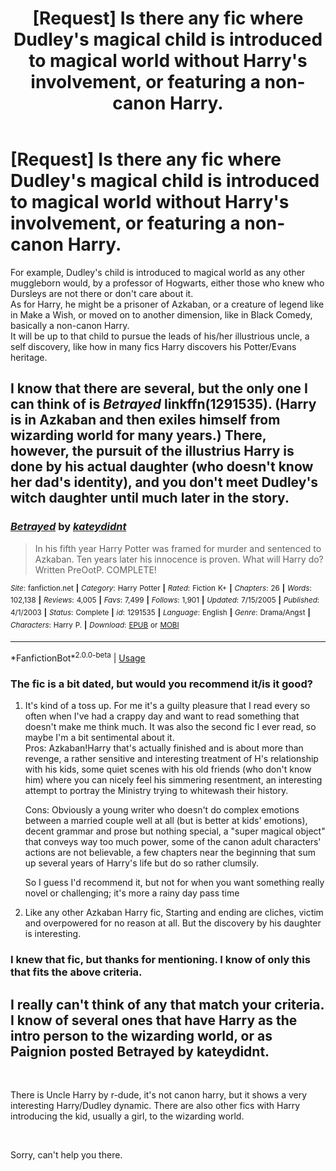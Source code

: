 #+TITLE: [Request] Is there any fic where Dudley's magical child is introduced to magical world without Harry's involvement, or featuring a non-canon Harry.

* [Request] Is there any fic where Dudley's magical child is introduced to magical world without Harry's involvement, or featuring a non-canon Harry.
:PROPERTIES:
:Author: kenchak
:Score: 9
:DateUnix: 1535735574.0
:DateShort: 2018-Aug-31
:FlairText: Request
:END:
For example, Dudley's child is introduced to magical world as any other muggleborn would, by a professor of Hogwarts, either those who knew who Dursleys are not there or don't care about it.\\
As for Harry, he might be a prisoner of Azkaban, or a creature of legend like in Make a Wish, or moved on to another dimension, like in Black Comedy, basically a non-canon Harry.\\
It will be up to that child to pursue the leads of his/her illustrious uncle, a self discovery, like how in many fics Harry discovers his Potter/Evans heritage.


** I know that there are several, but the only one I can think of is /Betrayed/ linkffn(1291535). (Harry is in Azkaban and then exiles himself from wizarding world for many years.) There, however, the pursuit of the illustrius Harry is done by his actual daughter (who doesn't know her dad's identity), and you don't meet Dudley's witch daughter until much later in the story.
:PROPERTIES:
:Score: 1
:DateUnix: 1535743448.0
:DateShort: 2018-Aug-31
:END:

*** [[https://www.fanfiction.net/s/1291535/1/][*/Betrayed/*]] by [[https://www.fanfiction.net/u/9744/kateydidnt][/kateydidnt/]]

#+begin_quote
  In his fifth year Harry Potter was framed for murder and sentenced to Azkaban. Ten years later his innocence is proven. What will Harry do? Written PreOotP. COMPLETE!
#+end_quote

^{/Site/:} ^{fanfiction.net} ^{*|*} ^{/Category/:} ^{Harry} ^{Potter} ^{*|*} ^{/Rated/:} ^{Fiction} ^{K+} ^{*|*} ^{/Chapters/:} ^{26} ^{*|*} ^{/Words/:} ^{102,138} ^{*|*} ^{/Reviews/:} ^{4,005} ^{*|*} ^{/Favs/:} ^{7,499} ^{*|*} ^{/Follows/:} ^{1,901} ^{*|*} ^{/Updated/:} ^{7/15/2005} ^{*|*} ^{/Published/:} ^{4/1/2003} ^{*|*} ^{/Status/:} ^{Complete} ^{*|*} ^{/id/:} ^{1291535} ^{*|*} ^{/Language/:} ^{English} ^{*|*} ^{/Genre/:} ^{Drama/Angst} ^{*|*} ^{/Characters/:} ^{Harry} ^{P.} ^{*|*} ^{/Download/:} ^{[[http://www.ff2ebook.com/old/ffn-bot/index.php?id=1291535&source=ff&filetype=epub][EPUB]]} ^{or} ^{[[http://www.ff2ebook.com/old/ffn-bot/index.php?id=1291535&source=ff&filetype=mobi][MOBI]]}

--------------

*FanfictionBot*^{2.0.0-beta} | [[https://github.com/tusing/reddit-ffn-bot/wiki/Usage][Usage]]
:PROPERTIES:
:Author: FanfictionBot
:Score: 1
:DateUnix: 1535743461.0
:DateShort: 2018-Aug-31
:END:


*** The fic is a bit dated, but would you recommend it/is it good?
:PROPERTIES:
:Author: AnimaLepton
:Score: 1
:DateUnix: 1535763592.0
:DateShort: 2018-Sep-01
:END:

**** It's kind of a toss up. For me it's a guilty pleasure that I read every so often when I've had a crappy day and want to read something that doesn't make me think much. It was also the second fic I ever read, so maybe I'm a bit sentimental about it.\\
Pros: Azkaban!Harry that's actually finished and is about more than revenge, a rather sensitive and interesting treatment of H's relationship with his kids, some quiet scenes with his old friends (who don't know him) where you can nicely feel his simmering resentment, an interesting attempt to portray the Ministry trying to whitewash their history.

Cons: Obviously a young writer who doesn't do complex emotions between a married couple well at all (but is better at kids' emotions), decent grammar and prose but nothing special, a "super magical object" that conveys way too much power, some of the canon adult characters' actions are not believable, a few chapters near the beginning that sum up several years of Harry's life but do so rather clumsily.

So I guess I'd recommend it, but not for when you want something really novel or challenging; it's more a rainy day pass time
:PROPERTIES:
:Score: 1
:DateUnix: 1535764417.0
:DateShort: 2018-Sep-01
:END:


**** Like any other Azkaban Harry fic, Starting and ending are cliches, victim and overpowered for no reason at all. But the discovery by his daughter is interesting.
:PROPERTIES:
:Author: kenchak
:Score: 1
:DateUnix: 1535764528.0
:DateShort: 2018-Sep-01
:END:


*** I knew that fic, but thanks for mentioning. I know of only this that fits the above criteria.
:PROPERTIES:
:Author: kenchak
:Score: 1
:DateUnix: 1535764418.0
:DateShort: 2018-Sep-01
:END:


** I really can't think of any that match your criteria. I know of several ones that have Harry as the intro person to the wizarding world, or as Paignion posted Betrayed by kateydidnt.

​

There is Uncle Harry by r-dude, it's not canon harry, but it shows a very interesting Harry/Dudley dynamic. There are also other fics with Harry introducing the kid, usually a girl, to the wizarding world.

​

Sorry, can't help you there.
:PROPERTIES:
:Author: muleGwent
:Score: 1
:DateUnix: 1535745328.0
:DateShort: 2018-Sep-01
:END:
